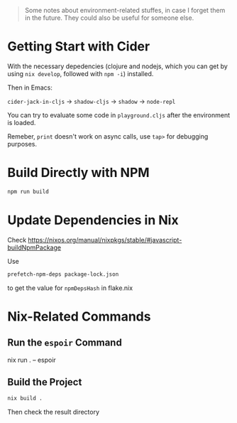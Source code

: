 #+begin_quote
Some notes about environment-related stuffes, in case I forget them in the future. They could also be useful for someone else.
#+end_quote

* Getting Start with Cider

With the necessary depedencies (clojure and nodejs, which you can get by using ~nix develop~, followed with ~npm -i~) installed.

Then in Emacs:

~cider-jack-in-cljs~ -> ~shadow-cljs~ -> ~shadow~ -> ~node-repl~

You can try to evaluate some code in ~playground.cljs~ after the environment is loaded.

Remeber, ~print~ doesn't work on async calls, use ~tap>~ for debugging purposes.

* Build Directly with NPM

#+begin_src sh
npm run build
#+end_src

* Update Dependencies in Nix

Check https://nixos.org/manual/nixpkgs/stable/#javascript-buildNpmPackage

Use
#+BEGIN_SRC sh
prefetch-npm-deps package-lock.json
#+END_SRC
to get the value for ~npmDepsHash~ in flake.nix


* Nix-Related Commands

** Run the ~espoir~ Command

nix run . -- espoir

** Build the Project

#+begin_src sh
nix build .
#+end_src
Then check the result directory

